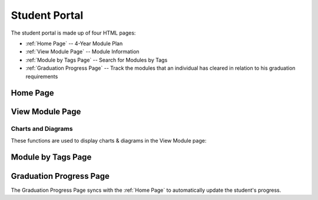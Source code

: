 Student Portal
==============
The student portal is made up of four HTML pages:

* :ref:`Home Page` -- 4-Year Module Plan
* :ref:`View Module Page` -- Module Information
* :ref:`Module by Tags Page` -- Search for Modules by Tags
* :ref:`Graduation Progress Page` -- Track the modules that an individual has cleared in relation to his graduation requirements


Home Page
---------

.. js:autofunction:: script.searchModules

.. js:autofunction:: script.methods.sumMCs

.. js:autofunction:: script.methods.changeGrade

.. js:autofunction:: script.methods.calcCAP

.. js:autofunction:: script.methods.resetInfo

.. js:autofunction:: script.methods.syncModules

.. js:autofunction:: script.methods.selectElective

.. js:autofunction:: script.methods.remove

.. js:autofunction:: script.methods.addRecommendation

.. js:autofunction:: script.methods.swapGeneralMod


View Module Page
----------------

.. js:autofunction:: search.search

.. js:autofunction:: view-module.getModuleInfo

.. js:autofunction:: view-module.getPrereqs

    Calls :js:func:`treeStuff`

.. js:autofunction::view-module.getTags

.. js:autofunction:: view-module.getSEPUni

    Calls :js:func:`searchUni`

.. js:autofunction:: view-module.searchModules


Charts and Diagrams
^^^^^^^^^^^^^^^^^^^^

These functions are used to display charts & diagrams 
in the View Module page:

.. js:autofunction:: view-module.treeStuff

.. js:autofunction:: view-module.wordcloud

.. js:autofunction:: view-module.barReviewChart


Module by Tags Page
-------------------
.. js:autofunction:: search-tag.searchtagjs

.. js:autofunction:: view-tag.searchTags

.. js:autofunction:: view-tag.searchMod

.. js:autofunction:: view-tag.methods.increment


Graduation Progress Page
------------------------

The Graduation Progress Page syncs with the :ref:`Home Page` to 
automatically update the student's progress. 

.. js:autoclass:: grad.Requirement

.. js:autofunction:: grad.displayRequirements
